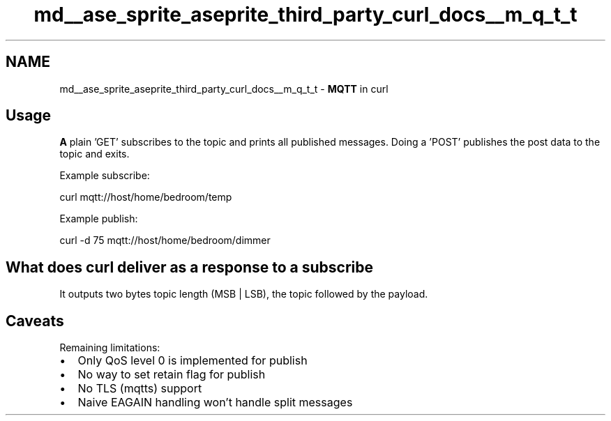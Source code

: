 .TH "md__ase_sprite_aseprite_third_party_curl_docs__m_q_t_t" 3 "Wed Feb 1 2023" "Version Version 0.0" "My Project" \" -*- nroff -*-
.ad l
.nh
.SH NAME
md__ase_sprite_aseprite_third_party_curl_docs__m_q_t_t \- \fBMQTT\fP in curl 
.PP

.SH "Usage"
.PP
\fBA\fP plain 'GET' subscribes to the topic and prints all published messages\&. Doing a 'POST' publishes the post data to the topic and exits\&.
.PP
Example subscribe: 
.PP
.nf
curl mqtt://host/home/bedroom/temp

.fi
.PP
 Example publish: 
.PP
.nf
curl -d 75 mqtt://host/home/bedroom/dimmer

.fi
.PP
 
.SH "What does curl deliver as a response to a subscribe"
.PP
It outputs two bytes topic length (MSB | LSB), the topic followed by the payload\&.
.SH "Caveats"
.PP
Remaining limitations:
.IP "\(bu" 2
Only QoS level 0 is implemented for publish
.IP "\(bu" 2
No way to set retain flag for publish
.IP "\(bu" 2
No TLS (mqtts) support
.IP "\(bu" 2
Naive EAGAIN handling won't handle split messages 
.PP

